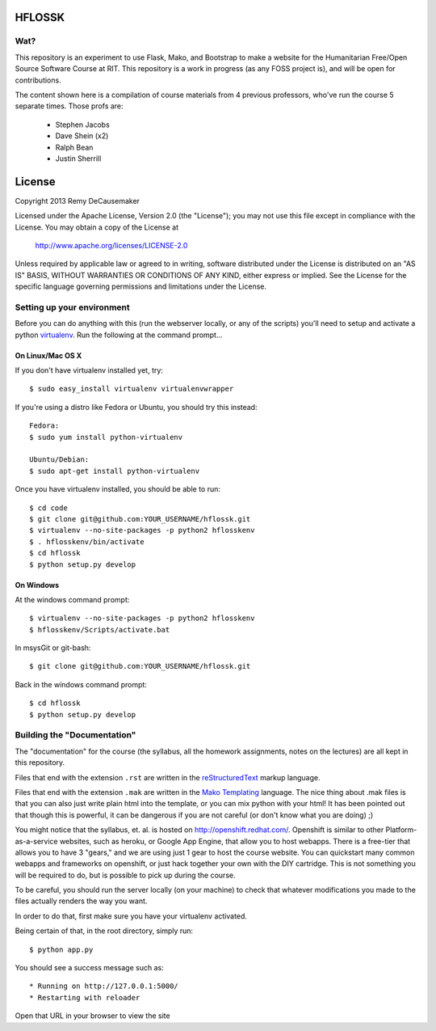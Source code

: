 HFLOSSK
=======

.. image:: https://api.travis-ci.org/decause/hflossk.svg

Wat?
----
This repository is an experiment to use Flask, Mako, and Bootstrap to make a
website for the Humanitarian Free/Open Source Software Course at RIT. This
repository is a work in progress (as any FOSS project is), and will be open for
contributions.

The content shown here is a compilation of course materials from 4 previous
professors, who've run the course 5 separate times. Those profs are:
    - Stephen Jacobs
    - Dave Shein (x2)
    - Ralph Bean
    - Justin Sherrill


License
=======

Copyright 2013 Remy DeCausemaker

Licensed under the Apache License, Version 2.0 (the "License"); you may not use
this file except in compliance with the License.  You may obtain a copy of the
License at

                http://www.apache.org/licenses/LICENSE-2.0

Unless required by applicable law or agreed to in writing, software distributed
under the License is distributed on an "AS IS" BASIS, WITHOUT WARRANTIES OR
CONDITIONS OF ANY KIND, either express or implied.  See the License for the
specific language governing permissions and limitations under the License.


Setting up your environment
---------------------------

Before you can do anything with this (run the webserver locally, or any of the
scripts) you'll need to setup and activate a python `virtualenv
<http://pypi.python.org/pypi/virtualenv>`_.  Run the following at the command
prompt...

On Linux/Mac OS X
+++++++++++++++++

If you don't have virtualenv installed yet, try::

 $ sudo easy_install virtualenv virtualenvwrapper

If you're using a distro like Fedora or Ubuntu, you should try this instead::

 Fedora:
 $ sudo yum install python-virtualenv

 Ubuntu/Debian:
 $ sudo apt-get install python-virtualenv

Once you have virtualenv installed, you should be able to run::

 $ cd code
 $ git clone git@github.com:YOUR_USERNAME/hflossk.git
 $ virtualenv --no-site-packages -p python2 hflosskenv
 $ . hflosskenv/bin/activate
 $ cd hflossk
 $ python setup.py develop

On Windows
++++++++++

At the windows command prompt::

 $ virtualenv --no-site-packages -p python2 hflosskenv
 $ hflosskenv/Scripts/activate.bat

In msysGit or git-bash::

 $ git clone git@github.com:YOUR_USERNAME/hflossk.git

Back in the windows command prompt::

 $ cd hflossk
 $ python setup.py develop


Building the "Documentation"
----------------------------

The "documentation" for the course (the syllabus, all the homework assignments,
notes on the lectures) are all kept in this repository.

Files that end with the extension ``.rst`` are written in the `reStructuredText
<http://sphinx.pocoo.org/rest.html>`_ markup language.

Files that end with the extension ``.mak`` are written in the `Mako Templating
<http://makotemplates.org>`_ language. The nice thing about .mak files is that
you can also just write plain html into the template, or you can mix python
with your html! It has been pointed out that though this is powerful, it can be
dangerous if you are not careful (or don't know what you are doing) ;)

You might notice that the syllabus, et. al. is hosted on
http://openshift.redhat.com/. Openshift is similar to other
Platform-as-a-service websites, such as heroku, or Google App Engine, that
allow you to host webapps. There is a free-tier that allows you to have 3
"gears," and we are using just 1 gear to host the course website. You can
quickstart many common webapps and frameworks on openshift, or just hack
together your own with the DIY cartridge. This is not something you will be
required to do, but is possible to pick up during the course.

To be careful, you should run the server locally (on your machine) to check
that whatever modifications you made to the files actually renders the way you want.

In order to do that, first make sure you have your virtualenv activated.

Being certain of that, in the root directory, simply run::

 $ python app.py

You should see a success message such as::

  * Running on http://127.0.0.1:5000/
  * Restarting with reloader

Open that URL in your browser to view the site
